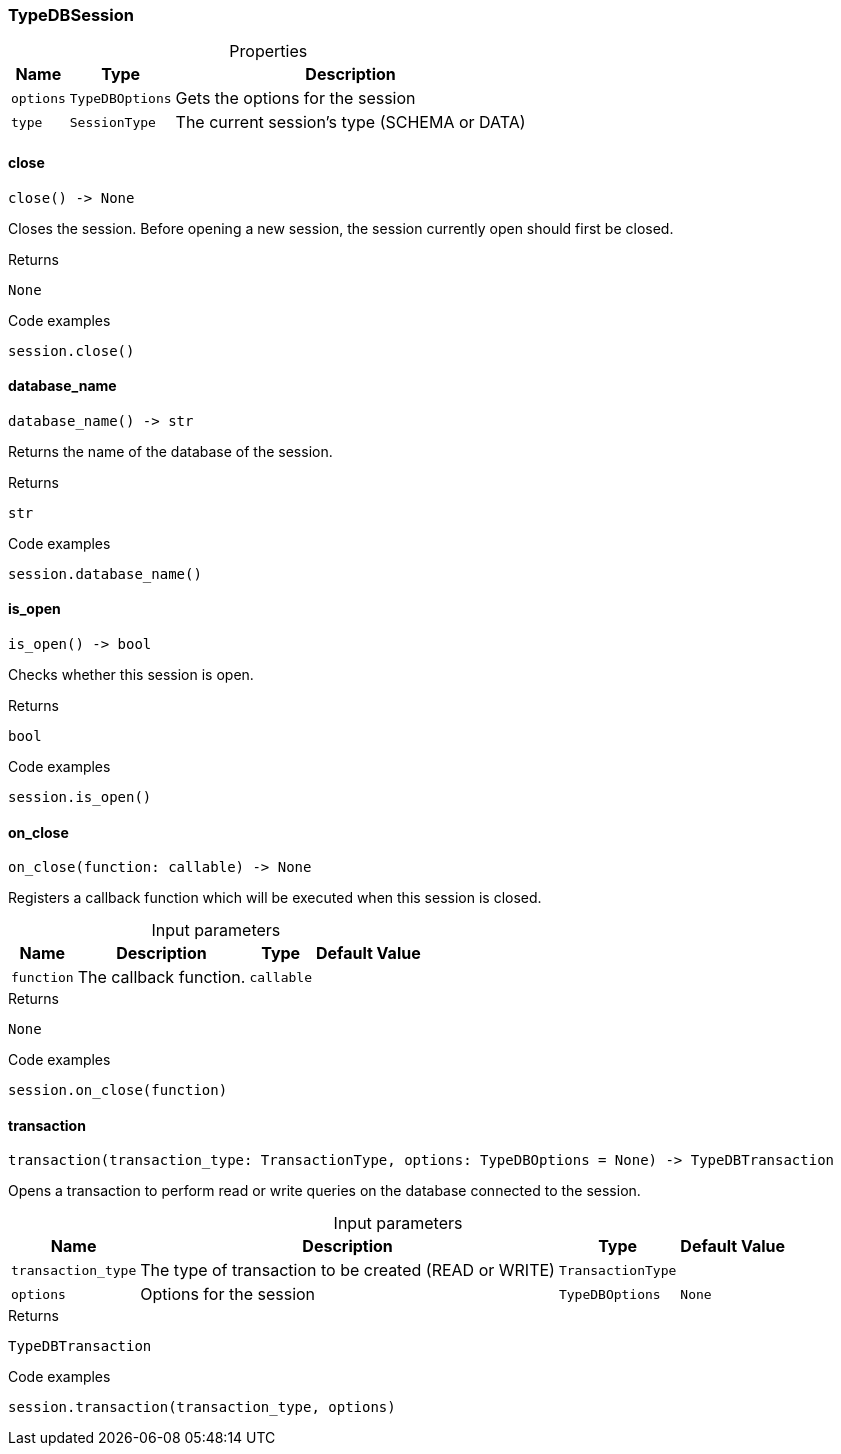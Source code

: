 [#_TypeDBSession]
=== TypeDBSession

[caption=""]
.Properties
// tag::properties[]
[cols="~,~,~"]
[options="header"]
|===
|Name |Type |Description
a| `options` a| `TypeDBOptions` a| Gets the options for the session
a| `type` a| `SessionType` a| The current session’s type (SCHEMA or DATA)
|===
// end::properties[]

// tag::methods[]
[#_close]
==== close

[source,python]
----
close() -> None
----

Closes the session. Before opening a new session, the session currently open should first be closed.

[caption=""]
.Returns
`None`

[caption=""]
.Code examples
[source,python]
----
session.close()
----

[#_database_name]
==== database_name

[source,python]
----
database_name() -> str
----

Returns the name of the database of the session.

[caption=""]
.Returns
`str`

[caption=""]
.Code examples
[source,python]
----
session.database_name()
----

[#_is_open]
==== is_open

[source,python]
----
is_open() -> bool
----

Checks whether this session is open.

[caption=""]
.Returns
`bool`

[caption=""]
.Code examples
[source,python]
----
session.is_open()
----

[#_on_close]
==== on_close

[source,python]
----
on_close(function: callable) -> None
----

Registers a callback function which will be executed when this session is closed.

[caption=""]
.Input parameters
[cols="~,~,~,~"]
[options="header"]
|===
|Name |Description |Type |Default Value
a| `function` a| The callback function. a| `callable` a| 
|===

[caption=""]
.Returns
`None`

[caption=""]
.Code examples
[source,python]
----
session.on_close(function)
----

[#_transaction]
==== transaction

[source,python]
----
transaction(transaction_type: TransactionType, options: TypeDBOptions = None) -> TypeDBTransaction
----

Opens a transaction to perform read or write queries on the database connected to the session.

[caption=""]
.Input parameters
[cols="~,~,~,~"]
[options="header"]
|===
|Name |Description |Type |Default Value
a| `transaction_type` a| The type of transaction to be created (READ or WRITE) a| `TransactionType` a| 
a| `options` a| Options for the session a| `TypeDBOptions` a| `None`
|===

[caption=""]
.Returns
`TypeDBTransaction`

[caption=""]
.Code examples
[source,python]
----
session.transaction(transaction_type, options)
----

// end::methods[]

